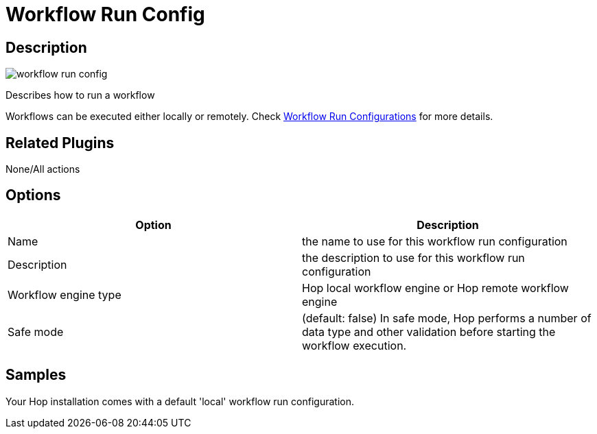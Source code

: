 ////
Licensed to the Apache Software Foundation (ASF) under one
or more contributor license agreements.  See the NOTICE file
distributed with this work for additional information
regarding copyright ownership.  The ASF licenses this file
to you under the Apache License, Version 2.0 (the
"License"); you may not use this file except in compliance
with the License.  You may obtain a copy of the License at
  http://www.apache.org/licenses/LICENSE-2.0
Unless required by applicable law or agreed to in writing,
software distributed under the License is distributed on an
"AS IS" BASIS, WITHOUT WARRANTIES OR CONDITIONS OF ANY
KIND, either express or implied.  See the License for the
specific language governing permissions and limitations
under the License.
////
:imagesdir: ../../assets/images/
:page-pagination:
:page-pagination-no-next:
:description: Describes how to run a workflow. Workflows can be executed either locally or remotely. Check Workflow Run Configurations for more details.

= Workflow Run Config

== Description

image:icons/workflow_run_config.svg[]

Describes how to run a workflow

Workflows can be executed either locally or remotely.
Check xref:workflow/workflow-run-configurations/workflow-run-configurations.adoc[Workflow Run Configurations] for more details.

== Related Plugins

None/All actions

== Options

[options="header"]
|===
|Option|Description
|Name|the name to use for this workflow run configuration
|Description|the description to use for this workflow run configuration
|Workflow engine type|Hop local workflow engine or Hop remote workflow engine
|Safe mode|(default: false) In safe mode, Hop performs a number of data type and other validation before starting the workflow execution.
|===

== Samples

Your Hop installation comes with a default 'local' workflow run configuration.

